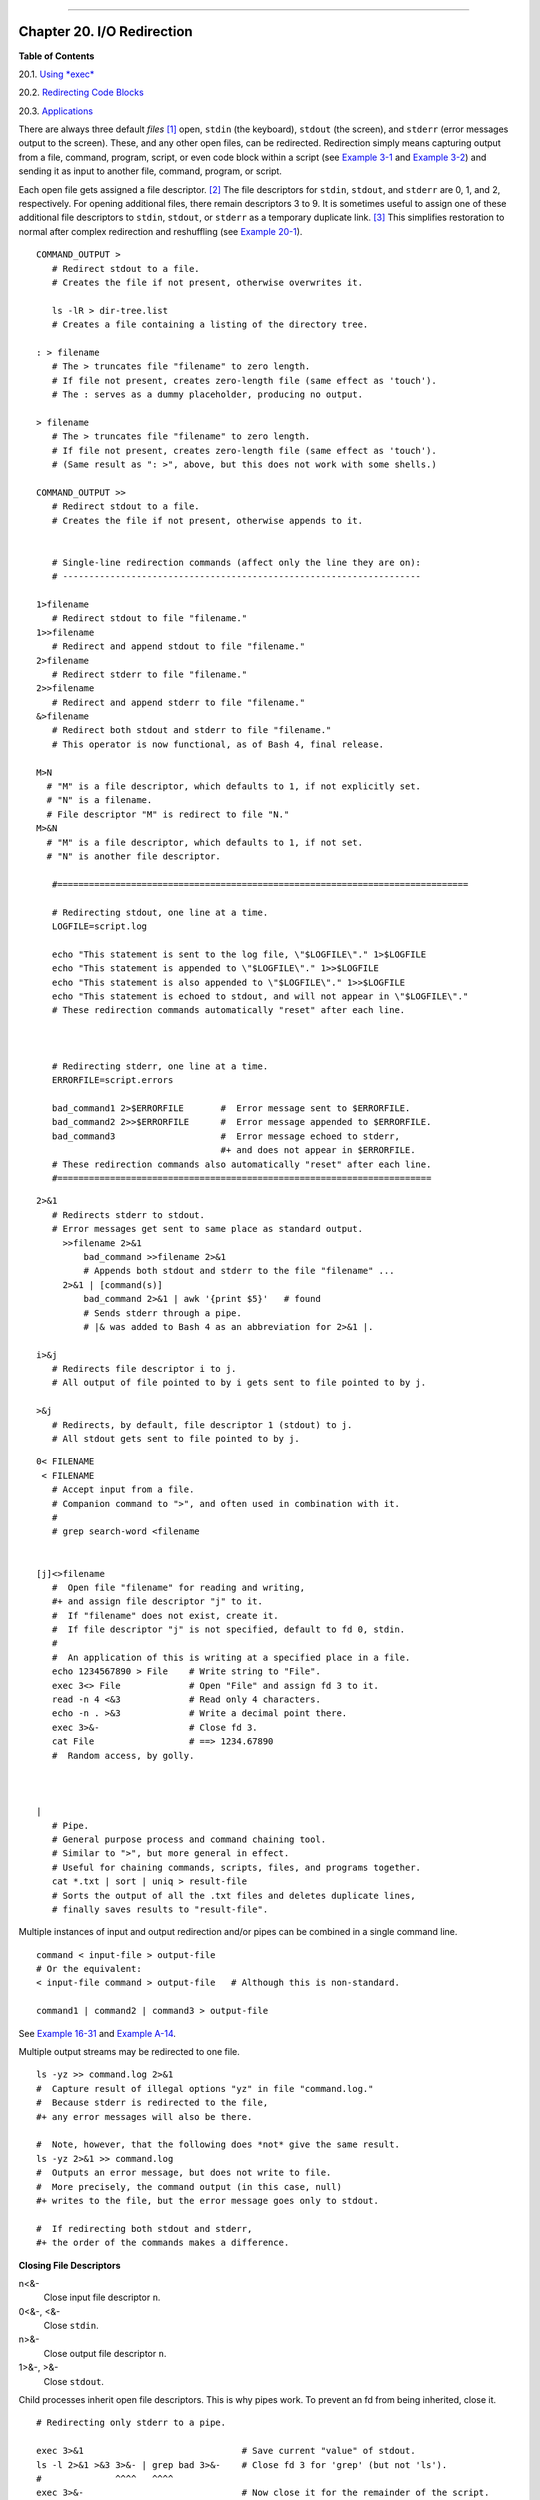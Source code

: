 +----------------------------------+----+-------------------------+
| Advanced Bash-Scripting Guide:   |
+==================================+====+=========================+
| `Prev <x17700.html>`_            |    | `Next <x17837.html>`_   |
+----------------------------------+----+-------------------------+

--------------

Chapter 20. I/O Redirection
===========================

**Table of Contents**

20.1. `Using *exec* <x17837.html>`_

20.2. `Redirecting Code Blocks <redircb.html>`_

20.3. `Applications <redirapps.html>`_

There are always three default *files*
`[1] <io-redirection.html#FTN.AEN17747>`_ open, ``stdin`` (the
keyboard), ``stdout`` (the screen), and ``stderr`` (error messages
output to the screen). These, and any other open files, can be
redirected. Redirection simply means capturing output from a file,
command, program, script, or even code block within a script (see
`Example 3-1 <special-chars.html#EX8>`_ and `Example
3-2 <special-chars.html#RPMCHECK>`_) and sending it as input to another
file, command, program, or script.

Each open file gets assigned a file descriptor.
`[2] <io-redirection.html#FTN.AEN17757>`_ The file descriptors for
``stdin``, ``stdout``, and ``stderr`` are 0, 1, and 2, respectively. For
opening additional files, there remain descriptors 3 to 9. It is
sometimes useful to assign one of these additional file descriptors to
``stdin``, ``stdout``, or ``stderr`` as a temporary duplicate link.
`[3] <io-redirection.html#FTN.AEN17769>`_ This simplifies restoration to
normal after complex redirection and reshuffling (see `Example
20-1 <x17837.html#REDIR1>`_).

::

       COMMAND_OUTPUT >
          # Redirect stdout to a file.
          # Creates the file if not present, otherwise overwrites it.

          ls -lR > dir-tree.list
          # Creates a file containing a listing of the directory tree.

       : > filename
          # The > truncates file "filename" to zero length.
          # If file not present, creates zero-length file (same effect as 'touch').
          # The : serves as a dummy placeholder, producing no output.

       > filename    
          # The > truncates file "filename" to zero length.
          # If file not present, creates zero-length file (same effect as 'touch').
          # (Same result as ": >", above, but this does not work with some shells.)

       COMMAND_OUTPUT >>
          # Redirect stdout to a file.
          # Creates the file if not present, otherwise appends to it.


          # Single-line redirection commands (affect only the line they are on):
          # --------------------------------------------------------------------

       1>filename
          # Redirect stdout to file "filename."
       1>>filename
          # Redirect and append stdout to file "filename."
       2>filename
          # Redirect stderr to file "filename."
       2>>filename
          # Redirect and append stderr to file "filename."
       &>filename
          # Redirect both stdout and stderr to file "filename."
          # This operator is now functional, as of Bash 4, final release.

       M>N
         # "M" is a file descriptor, which defaults to 1, if not explicitly set.
         # "N" is a filename.
         # File descriptor "M" is redirect to file "N."
       M>&N
         # "M" is a file descriptor, which defaults to 1, if not set.
         # "N" is another file descriptor.

          #==============================================================================

          # Redirecting stdout, one line at a time.
          LOGFILE=script.log

          echo "This statement is sent to the log file, \"$LOGFILE\"." 1>$LOGFILE
          echo "This statement is appended to \"$LOGFILE\"." 1>>$LOGFILE
          echo "This statement is also appended to \"$LOGFILE\"." 1>>$LOGFILE
          echo "This statement is echoed to stdout, and will not appear in \"$LOGFILE\"."
          # These redirection commands automatically "reset" after each line.



          # Redirecting stderr, one line at a time.
          ERRORFILE=script.errors

          bad_command1 2>$ERRORFILE       #  Error message sent to $ERRORFILE.
          bad_command2 2>>$ERRORFILE      #  Error message appended to $ERRORFILE.
          bad_command3                    #  Error message echoed to stderr,
                                          #+ and does not appear in $ERRORFILE.
          # These redirection commands also automatically "reset" after each line.
          #=======================================================================

::

       2>&1
          # Redirects stderr to stdout.
          # Error messages get sent to same place as standard output.
            >>filename 2>&1
                bad_command >>filename 2>&1
                # Appends both stdout and stderr to the file "filename" ...
            2>&1 | [command(s)]
                bad_command 2>&1 | awk '{print $5}'   # found
                # Sends stderr through a pipe.
                # |& was added to Bash 4 as an abbreviation for 2>&1 |.

       i>&j
          # Redirects file descriptor i to j.
          # All output of file pointed to by i gets sent to file pointed to by j.

       >&j
          # Redirects, by default, file descriptor 1 (stdout) to j.
          # All stdout gets sent to file pointed to by j.

::

       0< FILENAME
        < FILENAME
          # Accept input from a file.
          # Companion command to ">", and often used in combination with it.
          #
          # grep search-word <filename


       [j]<>filename
          #  Open file "filename" for reading and writing,
          #+ and assign file descriptor "j" to it.
          #  If "filename" does not exist, create it.
          #  If file descriptor "j" is not specified, default to fd 0, stdin.
          #
          #  An application of this is writing at a specified place in a file. 
          echo 1234567890 > File    # Write string to "File".
          exec 3<> File             # Open "File" and assign fd 3 to it.
          read -n 4 <&3             # Read only 4 characters.
          echo -n . >&3             # Write a decimal point there.
          exec 3>&-                 # Close fd 3.
          cat File                  # ==> 1234.67890
          #  Random access, by golly.



       |
          # Pipe.
          # General purpose process and command chaining tool.
          # Similar to ">", but more general in effect.
          # Useful for chaining commands, scripts, files, and programs together.
          cat *.txt | sort | uniq > result-file
          # Sorts the output of all the .txt files and deletes duplicate lines,
          # finally saves results to "result-file".

Multiple instances of input and output redirection and/or pipes can be
combined in a single command line.

::

    command < input-file > output-file
    # Or the equivalent:
    < input-file command > output-file   # Although this is non-standard.

    command1 | command2 | command3 > output-file

See `Example 16-31 <filearchiv.html#DERPM>`_ and `Example
A-14 <contributed-scripts.html#FIFO>`_.

Multiple output streams may be redirected to one file.

::

    ls -yz >> command.log 2>&1
    #  Capture result of illegal options "yz" in file "command.log."
    #  Because stderr is redirected to the file,
    #+ any error messages will also be there.

    #  Note, however, that the following does *not* give the same result.
    ls -yz 2>&1 >> command.log
    #  Outputs an error message, but does not write to file.
    #  More precisely, the command output (in this case, null)
    #+ writes to the file, but the error message goes only to stdout.

    #  If redirecting both stdout and stderr,
    #+ the order of the commands makes a difference.

**Closing File Descriptors**

n<&-
    Close input file descriptor ``n``.

0<&-, <&-
    Close ``stdin``.

n>&-
    Close output file descriptor ``n``.

1>&-, >&-
    Close ``stdout``.

Child processes inherit open file descriptors. This is why pipes work.
To prevent an fd from being inherited, close it.

::

    # Redirecting only stderr to a pipe.

    exec 3>&1                              # Save current "value" of stdout.
    ls -l 2>&1 >&3 3>&- | grep bad 3>&-    # Close fd 3 for 'grep' (but not 'ls').
    #              ^^^^   ^^^^
    exec 3>&-                              # Now close it for the remainder of the script.

    # Thanks, S.C.

For a more detailed introduction to I/O redirection see `Appendix
E <ioredirintro.html>`_.

Notes
~~~~~

`[1] <io-redirection.html#AEN17747>`_

By convention in UNIX and Linux, data streams and peripherals (`device
files <devref1.html#DEVFILEREF>`_) are treated as files, in a fashion
analogous to ordinary files.

`[2] <io-redirection.html#AEN17757>`_

A *file descriptor* is simply a number that the operating system assigns
to an open file to keep track of it. Consider it a simplified type of
file pointer. It is analogous to a *file handle* in **C**.

`[3] <io-redirection.html#AEN17769>`_

Using ``file            descriptor 5`` might cause problems. When Bash
creates a child process, as with `exec <internal.html#EXECREF>`_, the
child inherits fd 5 (see Chet Ramey's archived e-mail, `SUBJECT: RE:
File descriptor 5 is held
open <http://groups.google.com/group/gnu.bash.bug/browse_thread/thread/13955daafded3b5c/18c17050087f9f37>`_).
Best leave this particular fd alone.

--------------

+-------------------------+------------------------+-------------------------+
| `Prev <x17700.html>`_   | `Home <index.html>`_   | `Next <x17837.html>`_   |
+-------------------------+------------------------+-------------------------+
| Here Strings            | `Up <part5.html>`_     | Using *exec*            |
+-------------------------+------------------------+-------------------------+

